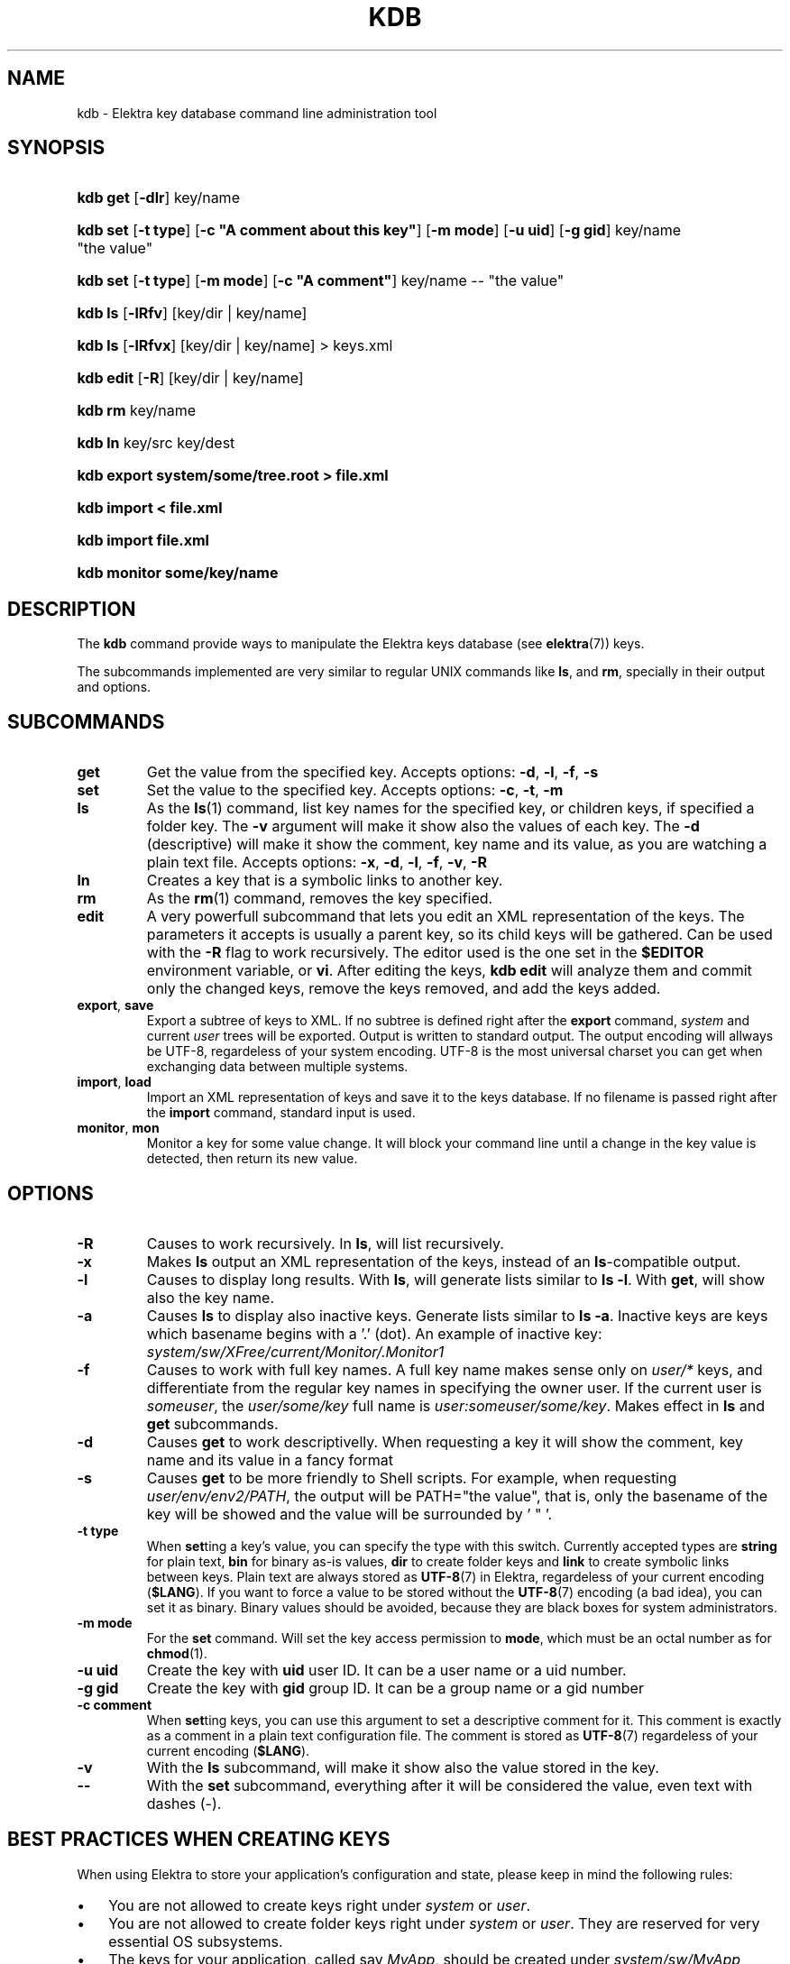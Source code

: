 .\"Generated by db2man.xsl. Don't modify this, modify the source.
.de Sh \" Subsection
.br
.if t .Sp
.ne 5
.PP
\fB\\$1\fR
.PP
..
.de Sp \" Vertical space (when we can't use .PP)
.if t .sp .5v
.if n .sp
..
.de Ip \" List item
.br
.ie \\n(.$>=3 .ne \\$3
.el .ne 3
.IP "\\$1" \\$2
..
.TH "KDB" 1 "March 2004" "Linux Registry" ""
.SH NAME
kdb \- Elektra key database command line administration tool
.SH "SYNOPSIS"
.ad l
.hy 0
.HP 8
\fBkdb get\fR [\fB\-dlr\fR] key/name
.ad
.hy
.ad l
.hy 0
.HP 8
\fBkdb set\fR [\fB\-t\fR\ \fBtype\fR] [\fB\-c\fR\ \fB"A\ comment\ about\ this\ key"\fR] [\fB\-m\fR\ \fBmode\fR] [\fB\-u\fR\ \fBuid\fR] [\fB\-g\fR\ \fBgid\fR] key/name "the\ value"
.ad
.hy
.ad l
.hy 0
.HP 8
\fBkdb set\fR [\fB\-t\fR\ \fBtype\fR] [\fB\-m\fR\ \fBmode\fR] [\fB\-c\fR\ \fB"A\ comment"\fR] key/name \-\- "the\ value"
.ad
.hy
.ad l
.hy 0
.HP 7
\fBkdb ls\fR [\fB\-lRfv\fR] [key/dir\ |\ key/name]
.ad
.hy
.ad l
.hy 0
.HP 7
\fBkdb ls\fR [\fB\-lRfvx\fR] [key/dir\ |\ key/name] > keys\&.xml
.ad
.hy
.ad l
.hy 0
.HP 9
\fBkdb edit\fR [\fB\-R\fR] [key/dir\ |\ key/name]
.ad
.hy
.ad l
.hy 0
.HP 7
\fBkdb rm\fR key/name
.ad
.hy
.ad l
.hy 0
.HP 7
\fBkdb ln\fR key/src key/dest
.ad
.hy
.ad l
.hy 0
.HP 44
\fBkdb export system/some/tree\&.root > file\&.xml\fR
.ad
.hy
.ad l
.hy 0
.HP 22
\fBkdb import < file\&.xml\fR
.ad
.hy
.ad l
.hy 0
.HP 20
\fBkdb import file\&.xml\fR
.ad
.hy
.ad l
.hy 0
.HP 26
\fBkdb monitor some/key/name\fR
.ad
.hy

.SH "DESCRIPTION"

.PP
The \fBkdb\fR command provide ways to manipulate the Elektra keys database (see \fBelektra\fR(7)) keys\&.

.PP
The subcommands implemented are very similar to regular UNIX commands like \fBls\fR, and \fBrm\fR, specially in their output and options\&.

.SH "SUBCOMMANDS"

.TP
\fBget\fR
Get the value from the specified key\&. Accepts options: \fB\-d\fR, \fB\-l\fR, \fB\-f\fR, \fB\-s\fR

.TP
\fBset\fR
Set the value to the specified key\&. Accepts options: \fB\-c\fR, \fB\-t\fR, \fB\-m\fR

.TP
\fBls\fR
As the \fBls\fR(1) command, list key names for the specified key, or children keys, if specified a folder key\&. The \fB\-v\fR argument will make it show also the values of each key\&. The \fB\-d\fR (descriptive) will make it show the comment, key name and its value, as you are watching a plain text file\&. Accepts options: \fB\-x\fR, \fB\-d\fR, \fB\-l\fR, \fB\-f\fR, \fB\-v\fR, \fB\-R\fR

.TP
\fBln\fR
Creates a key that is a symbolic links to another key\&.

.TP
\fBrm\fR
As the \fBrm\fR(1) command, removes the key specified\&.

.TP
\fBedit\fR
A very powerfull subcommand that lets you edit an XML representation of the keys\&. The parameters it accepts is usually a parent key, so its child keys will be gathered\&. Can be used with the \fB\-R\fR flag to work recursively\&. The editor used is the one set in the \fB$EDITOR\fR environment variable, or \fBvi\fR\&. After editing the keys, \fBkdb edit\fR will analyze them and commit only the changed keys, remove the keys removed, and add the keys added\&.

.TP
\fBexport\fR, \fBsave\fR
Export a subtree of keys to XML\&. If no subtree is defined right after the \fBexport\fR command, \fIsystem\fR and current \fIuser\fR trees will be exported\&. Output is written to standard output\&. The output encoding will allways be UTF\-8, regardeless of your system encoding\&. UTF\-8 is the most universal charset you can get when exchanging data between multiple systems\&.

.TP
\fBimport\fR, \fBload\fR
Import an XML representation of keys and save it to the keys database\&. If no filename is passed right after the \fBimport\fR command, standard input is used\&.

.TP
\fBmonitor\fR, \fBmon\fR
Monitor a key for some value change\&. It will block your command line until a change in the key value is detected, then return its new value\&.

.SH "OPTIONS"

.TP
\fB\-R\fR
Causes to work recursively\&. In \fBls\fR, will list recursively\&.

.TP
\fB\-x\fR
Makes \fBls\fR output an XML representation of the keys, instead of an \fBls\fR\-compatible output\&.

.TP
\fB\-l\fR
Causes to display long results\&. With \fBls\fR, will generate lists similar to \fBls \-l\fR\&. With \fBget\fR, will show also the key name\&.

.TP
\fB\-a\fR
Causes \fBls\fR to display also inactive keys\&. Generate lists similar to \fBls \-a\fR\&. Inactive keys are keys which basename begins with a '\&.' (dot)\&. An example of inactive key: \fIsystem/sw/XFree/current/Monitor/\&.Monitor1\fR

.TP
\fB\-f\fR
Causes to work with full key names\&. A full key name makes sense only on \fIuser/*\fR keys, and differentiate from the regular key names in specifying the owner user\&. If the current user is \fIsomeuser\fR, the \fIuser/some/key\fR full name is \fIuser:someuser/some/key\fR\&. Makes effect in \fBls\fR and \fBget\fR subcommands\&.

.TP
\fB\-d\fR
Causes \fBget\fR to work descriptivelly\&. When requesting a key it will show the comment, key name and its value in a fancy format

.TP
\fB\-s\fR
Causes \fBget\fR to be more friendly to Shell scripts\&. For example, when requesting \fIuser/env/env2/PATH\fR, the output will be PATH="the value", that is, only the basename of the key will be showed and the value will be surrounded by ' " '\&.

.TP
\fB\-t type\fR
When \fBset\fRting a key's value, you can specify the type with this switch\&. Currently accepted types are \fBstring\fR for plain text, \fBbin\fR for binary as\-is values, \fBdir\fR to create folder keys and \fBlink\fR to create symbolic links between keys\&. Plain text are always stored as \fBUTF\-8\fR(7) in Elektra, regardeless of your current encoding (\fB$LANG\fR)\&. If you want to force a value to be stored without the \fBUTF\-8\fR(7) encoding (a bad idea), you can set it as binary\&. Binary values should be avoided, because they are black boxes for system administrators\&.

.TP
\fB\-m mode\fR
For the \fBset\fR command\&. Will set the key access permission to \fBmode\fR, which must be an octal number as for \fB\fBchmod\fR\fR(1)\&.

.TP
\fB\-u uid\fR
Create the key with \fBuid\fR user ID\&. It can be a user name or a uid number\&.

.TP
\fB\-g gid\fR
Create the key with \fBgid\fR group ID\&. It can be a group name or a gid number

.TP
\fB\-c comment\fR
When \fBset\fRting keys, you can use this argument to set a descriptive comment for it\&. This comment is exactly as a comment in a plain text configuration file\&. The comment is stored as \fBUTF\-8\fR(7) regardeless of your current encoding (\fB$LANG\fR)\&.

.TP
\fB\-v\fR
With the \fBls\fR subcommand, will make it show also the value stored in the key\&.

.TP
\fB\-\-\fR
With the \fBset\fR subcommand, everything after it will be considered the value, even text with dashes (\-)\&.

.SH "BEST PRACTICES WHEN CREATING KEYS"

.PP
When using Elektra to store your application's configuration and state, please keep in mind the following rules:

.TP 3
\(bu
You are not allowed to create keys right under \fIsystem\fR or \fIuser\fR\&.
.TP
\(bu
You are not allowed to create folder keys right under \fIsystem\fR or \fIuser\fR\&. They are reserved for very essential OS subsystems\&.
.TP
\(bu
The keys for your application, called say \fIMyApp\fR, should be created under \fIsystem/sw/MyApp\fR and/or \fIuser/sw/MyApp\fR\&.
.TP
\(bu
It is suggested to make your application look for default keys under \fIsystem/sw/MyApp/current\fR and/or \fIuser/sw/MyApp/current\fR\&. This way, from a sysadmin perspective, it will be possible to copy the \fIsystem/sw/MyApp/current\fR tree to something like \fIsystem/sw/MyApp/old\fR, and keep system clean and organized\&.
.LP

.SH "EXAMPLES"

.PP
bash$\fBkdb set \-c "My first key" user/example/key "Some nice value"\fR

.PP
bash$\fBkdb set user:luciana/example/key \-\- "Some \- nice \- value with dashes"\fR

.PP
bash#\fBkdb set \-u nobody \-g http user:httpd/sw/httpd/key "Some value"\fR

.PP
bash$\fBkdb get user/example/key\fR

.PP
bash$\fBkdb ls \-laR user:valeria\fR

.PP
bash#\fBkdb set \-t link system/sw/XFree/current system/sw/XFree/handmade\fR

.PP
bash#\fBkdb ln system/sw/XFree/handmade system/sw/XFree/current\fR # same as last command

.PP
bash$\fBkdb ls \-lR system/sw/XFree/current\fR

.PP
bash#\fBkdb rm system/inittab/rc4\fR

.PP
bash#\fBkdb export user/sw/app | sed \-e 's|/app/|/app2/|g' | kdb import\fR

.SH "SEE ALSO"

		
.PP
\fBelektra\fR(7),\fBelektra\fR(5) 

	
.SH AUTHOR
Avi Alkalay <avi at unix\&.sh>.

